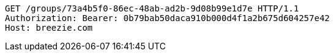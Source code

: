 [source,http,options="nowrap"]
----
GET /groups/73a4b5f0-86ec-48ab-ad2b-9d08b99e1d7e HTTP/1.1
Authorization: Bearer: 0b79bab50daca910b000d4f1a2b675d604257e42
Host: breezie.com

----